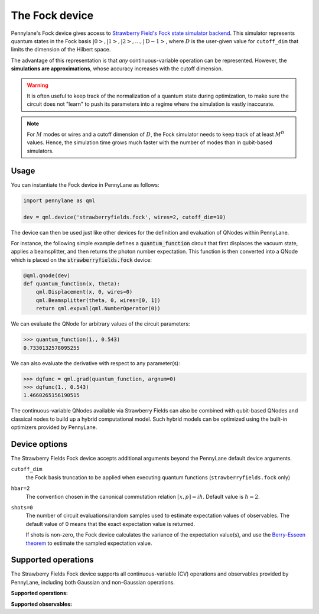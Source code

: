 The Fock device
===============

Pennylane's Fock device gives access to
`Strawberry Field's Fock state simulator backend <https://strawberryfields.readthedocs.io/en/stable/code/api/strawberryfields.backends.FockBackend.html>`_.
This simulator represents quantum states in the Fock basis
:math:`\left| 0 \right>, \left| 1 \right>, \left| 2 \right>, \dots, \left| \mathrm{D -1} \right>`,
where :math:`D` is the user-given value for ``cutoff_dim`` that limits the dimension of the Hilbert space.

The advantage of this representation is that *any* continuous-variable operation can be represented. However,
the **simulations are approximations**, whose accuracy increases with the cutoff dimension.

.. warning::

    It is often useful to keep track of the normalization of a quantum state during optimization, to make sure
    the circuit does not "learn" to push its parameters into a regime where the simulation is vastly inaccurate.

.. note::

    For :math:`M` modes or wires and a cutoff dimension of :math:`D`, the Fock simulator needs to keep track of
    at least :math:`M^D` values. Hence, the simulation time grows much faster with the number of modes than in
    qubit-based simulators.

Usage
~~~~~

You can instantiate the Fock device in PennyLane as follows:

.. code-block:: python

    import pennylane as qml

    dev = qml.device('strawberryfields.fock', wires=2, cutoff_dim=10)

The device can then be used just like other devices for the definition and evaluation of QNodes within PennyLane.

For instance, the following simple example defines a :code:`quantum_function` circuit that first displaces
the vacuum state, applies a beamsplitter, and then returns the photon number expectation.
This function is then converted into a QNode which is placed on the :code:`strawberryfields.fock` device:

.. code-block:: python

    @qml.qnode(dev)
    def quantum_function(x, theta):
        qml.Displacement(x, 0, wires=0)
        qml.Beamsplitter(theta, 0, wires=[0, 1])
        return qml.expval(qml.NumberOperator(0))

We can evaluate the QNode for arbitrary values of the circuit parameters:

>>> quantum_function(1., 0.543)
0.7330132578095255

We can also evaluate the derivative with respect to any parameter(s):

>>> dqfunc = qml.grad(quantum_function, argnum=0)
>>> dqfunc(1., 0.543)
1.4660265156190515

The continuous-variable QNodes available via Strawberry Fields can also be combined with qubit-based QNodes
and classical nodes to build up a hybrid computational model. Such hybrid models can be optimized using
the built-in optimizers provided by PennyLane.

Device options
~~~~~~~~~~~~~~

The Strawberry Fields Fock device accepts additional arguments beyond the PennyLane default device arguments.

``cutoff_dim``
	the Fock basis truncation to be applied when executing quantum functions (``strawberryfields.fock`` only)

``hbar=2``
	The convention chosen in the canonical commutation relation :math:`[x, p] = i \hbar`.
	Default value is :math:`\hbar=2`.

``shots=0``
	The number of circuit evaluations/random samples used to estimate expectation values of observables.
	The default value of 0 means that the exact expectation value is returned.

	If shots is non-zero, the Fock device calculates the variance of the expectation value(s),
	and use the `Berry-Esseen theorem <https://en.wikipedia.org/wiki/Berry%E2%80%93Esseen_theorem>`_ to
	estimate the sampled expectation value.

Supported operations
~~~~~~~~~~~~~~~~~~~~~

The Strawberry Fields Fock device supports all continuous-variable (CV) operations and observables
provided by PennyLane, including both Gaussian and non-Gaussian operations.

**Supported operations:**

.. autosummary::
    :nosignatures:

    ~pennylane.Beamsplitter
    ~pennylane.CatState
    ~pennylane.CoherentState
    ~pennylane.ControlledAddition
    ~pennylane.ControlledPhase
    ~pennylane.CrossKerr
    ~pennylane.CubicPhase
    ~pennylane.DisplacedSqueezedState
    ~pennylane.Displacement
    ~pennylane.FockDensityMatrix
    ~pennylane.FockState
    ~pennylane.FockStateVector
    ~pennylane.GaussianState
    ~pennylane.Interferometer
    ~pennylane.Kerr
    ~pennylane.QuadraticPhase
    ~pennylane.Rotation
    ~pennylane.SqueezedState
    ~pennylane.Squeezing
    ~pennylane.ThermalState
    ~pennylane.TwoModeSqueezing

**Supported observables:**

.. autosummary::
    :nosignatures:

    ~pennylane.Identity
    ~pennylane.NumberOperator
    ~pennylane.X
    ~pennylane.P
    ~pennylane.QuadOperator
    ~pennylane.PolyXP
